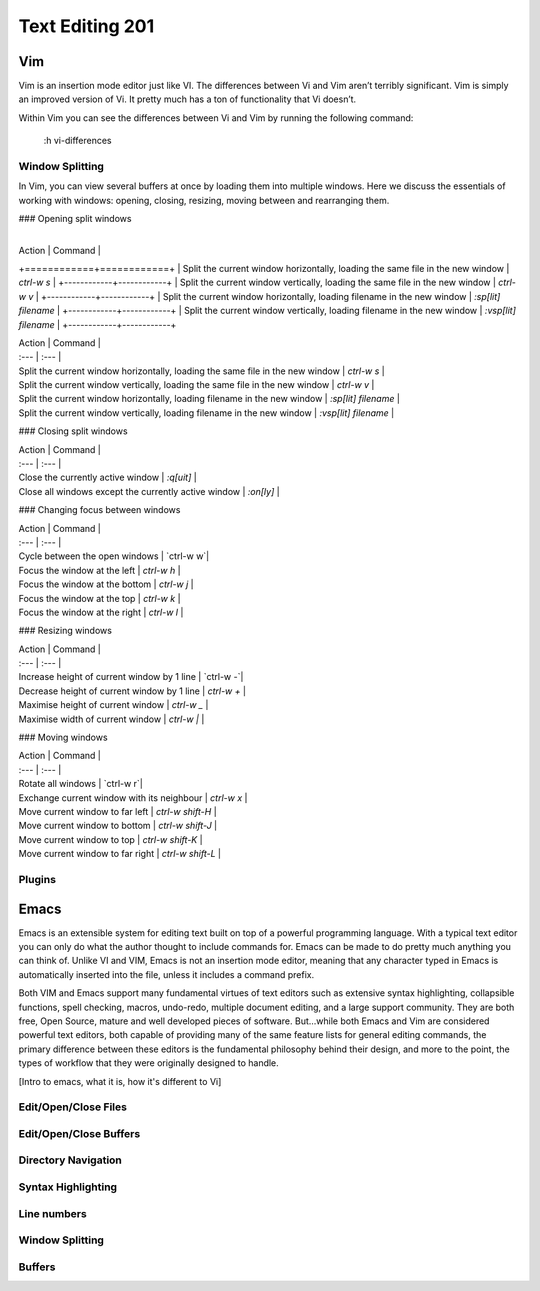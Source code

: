 Text Editing 201
****************

Vim
===
Vim is an insertion mode editor just like VI.
The differences between Vi and Vim aren’t terribly significant. Vim is simply an improved version of Vi. It pretty much has a ton of functionality that Vi doesn’t.

Within Vim you can see the differences between Vi and Vim by running the following command: 

  :h vi-differences

Window Splitting
----------------
In Vim, you can view several buffers at once by loading them into multiple windows. 
Here we discuss the essentials of working with windows: opening, closing, resizing, moving between and rearranging them.

### Opening split windows
 
 +------------+------------+
| Action  | Command  |
+============+============+
| Split the current window horizontally, loading the same file in the new window | `ctrl-w s`   |
+------------+------------+
| Split the current window vertically, loading the same file in the new window | `ctrl-w v`  |
+------------+------------+
| Split the current window horizontally, loading filename in the new window  | `:sp[lit] filename`  |
+------------+------------+
| Split the current window vertically, loading filename in the new window | `:vsp[lit] filename`    |
+------------+------------+

 
| Action                                      | Command                   |
| :---                                        | :---                      |
| Split the current window horizontally, loading the same file in the new window                  | `ctrl-w s`         |
| Split the current window vertically, loading the same file in the new window | `ctrl-w v`         |
| Split the current window horizontally, loading filename in the new window                      | `:sp[lit] filename` |
| Split the current window vertically, loading filename in the new window               | `:vsp[lit] filename`         |

### Closing split windows

| Action                                      | Command                   |
| :---                                        | :---                      |
| Close the currently active window                  | `:q[uit]`              |
| Close all windows except the currently active window | `:on[ly]`         |

### Changing focus between windows
 
| Action                                      | Command                   |
| :---                                        | :---                      |
| Cycle between the open windows                  | `ctrl-w w`|
| Focus the window at the left | `ctrl-w h`         |
| Focus the window at the bottom                  | `ctrl-w j` |
| Focus the window at the top        | `ctrl-w k` |
| Focus the window at the right             | `ctrl-w l` |

### Resizing windows

| Action                                      | Command                   |
| :---                                        | :---                      |
| Increase height of current window by 1 line                 | `ctrl-w -`|
| Decrease height of current window by 1 line | `ctrl-w +`         |
| Maximise height of current window                  | `ctrl-w _` |
| Maximise width of current window        | `ctrl-w |` |

### Moving windows

| Action                                      | Command                   |
| :---                                        | :---                      |
| Rotate all windows                 | `ctrl-w r`|
| Exchange current window with its neighbour | `ctrl-w x`         |
| Move current window to far left                | `ctrl-w shift-H` |
| Move current window to bottom        | `ctrl-w shift-J` |
| Move current window to top      | `ctrl-w shift-K` |
| Move current window to far right    | `ctrl-w shift-L` |

Plugins
-------

Emacs
=====
Emacs is an extensible system for editing text built on top of a powerful programming language. With a typical text editor you can only do what the author thought to include commands for. Emacs can be made to do pretty much anything you can think of. Unlike VI and VIM, Emacs is not an insertion mode editor, meaning that any character typed in Emacs is automatically inserted into the file, unless it includes a command prefix.

Both VIM and Emacs support many fundamental virtues of text editors such as extensive syntax highlighting, collapsible functions, spell checking, macros, undo-redo, multiple document editing, and a large support community. They are both free, Open Source, mature and well developed pieces of software. But...while both Emacs and Vim are considered powerful text editors, both capable of providing many of the same feature lists for general editing commands, the primary difference between these editors is the fundamental philosophy behind their design, and more to the point, the types of workflow that they were originally designed to handle.

[Intro to emacs, what it is, how it's different to Vi]

Edit/Open/Close Files
---------------------

Edit/Open/Close Buffers
-----------------------

Directory Navigation
--------------------

Syntax Highlighting
-------------------

Line numbers
------------

Window Splitting
----------------

Buffers
-------
